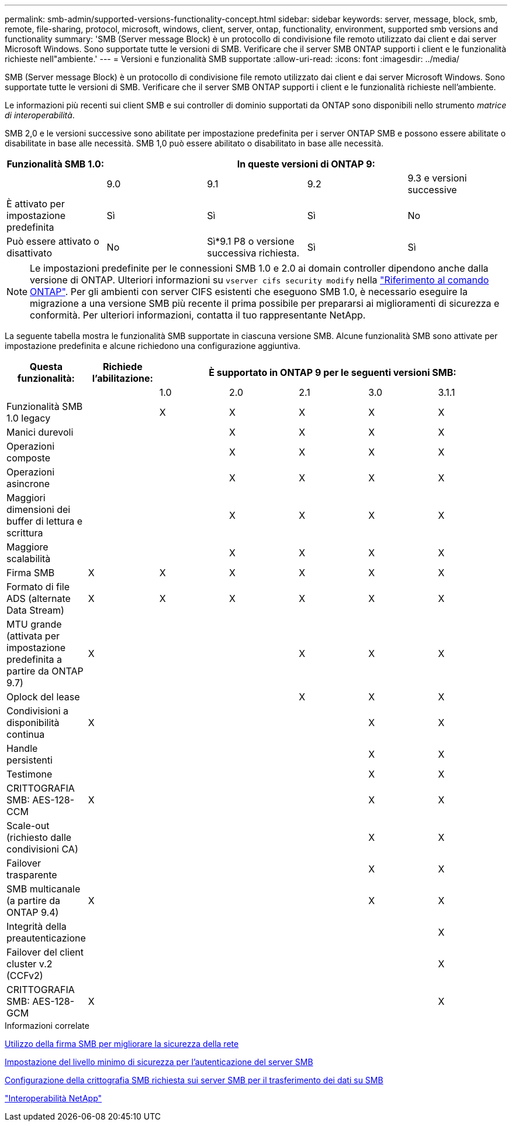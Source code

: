 ---
permalink: smb-admin/supported-versions-functionality-concept.html 
sidebar: sidebar 
keywords: server, message, block, smb, remote, file-sharing, protocol, microsoft, windows, client, server, ontap, functionality, environment, supported smb versions and functionality 
summary: 'SMB (Server message Block) è un protocollo di condivisione file remoto utilizzato dai client e dai server Microsoft Windows. Sono supportate tutte le versioni di SMB. Verificare che il server SMB ONTAP supporti i client e le funzionalità richieste nell"ambiente.' 
---
= Versioni e funzionalità SMB supportate
:allow-uri-read: 
:icons: font
:imagesdir: ../media/


[role="lead"]
SMB (Server message Block) è un protocollo di condivisione file remoto utilizzato dai client e dai server Microsoft Windows. Sono supportate tutte le versioni di SMB. Verificare che il server SMB ONTAP supporti i client e le funzionalità richieste nell'ambiente.

Le informazioni più recenti sui client SMB e sui controller di dominio supportati da ONTAP sono disponibili nello strumento _matrice di interoperabilità_.

SMB 2,0 e le versioni successive sono abilitate per impostazione predefinita per i server ONTAP SMB e possono essere abilitate o disabilitate in base alle necessità. SMB 1,0 può essere abilitato o disabilitato in base alle necessità.

|===
| Funzionalità SMB 1.0: 4+| In queste versioni di ONTAP 9: 


 a| 
 a| 
9.0
 a| 
9.1
 a| 
9.2
 a| 
9.3 e versioni successive



 a| 
È attivato per impostazione predefinita
 a| 
Sì
 a| 
Sì
 a| 
Sì
 a| 
No



 a| 
Può essere attivato o disattivato
 a| 
No
 a| 
Sì*9.1 P8 o versione successiva richiesta.
 a| 
Sì
 a| 
Sì

|===
[NOTE]
====
Le impostazioni predefinite per le connessioni SMB 1.0 e 2.0 ai domain controller dipendono anche dalla versione di ONTAP. Ulteriori informazioni su `vserver cifs security modify` nella link:https://docs.netapp.com/us-en/ontap-cli/vserver-cifs-security-modify.html["Riferimento al comando ONTAP"^]. Per gli ambienti con server CIFS esistenti che eseguono SMB 1.0, è necessario eseguire la migrazione a una versione SMB più recente il prima possibile per prepararsi ai miglioramenti di sicurezza e conformità. Per ulteriori informazioni, contatta il tuo rappresentante NetApp.

====
La seguente tabella mostra le funzionalità SMB supportate in ciascuna versione SMB. Alcune funzionalità SMB sono attivate per impostazione predefinita e alcune richiedono una configurazione aggiuntiva.

|===
| *Questa funzionalità:* | *Richiede l'abilitazione:* 5+| *È supportato in ONTAP 9 per le seguenti versioni SMB:* 


 a| 
 a| 
 a| 
1.0
 a| 
2.0
 a| 
2.1
 a| 
3.0
 a| 
3.1.1



 a| 
Funzionalità SMB 1.0 legacy
 a| 
 a| 
X
 a| 
X
 a| 
X
 a| 
X
 a| 
X



 a| 
Manici durevoli
 a| 
 a| 
 a| 
X
 a| 
X
 a| 
X
 a| 
X



 a| 
Operazioni composte
 a| 
 a| 
 a| 
X
 a| 
X
 a| 
X
 a| 
X



 a| 
Operazioni asincrone
 a| 
 a| 
 a| 
X
 a| 
X
 a| 
X
 a| 
X



 a| 
Maggiori dimensioni dei buffer di lettura e scrittura
 a| 
 a| 
 a| 
X
 a| 
X
 a| 
X
 a| 
X



 a| 
Maggiore scalabilità
 a| 
 a| 
 a| 
X
 a| 
X
 a| 
X
 a| 
X



 a| 
Firma SMB
 a| 
X
 a| 
X
 a| 
X
 a| 
X
 a| 
X
 a| 
X



 a| 
Formato di file ADS (alternate Data Stream)
 a| 
X
 a| 
X
 a| 
X
 a| 
X
 a| 
X
 a| 
X



 a| 
MTU grande (attivata per impostazione predefinita a partire da ONTAP 9.7)
 a| 
X
 a| 
 a| 
 a| 
X
 a| 
X
 a| 
X



 a| 
Oplock del lease
 a| 
 a| 
 a| 
 a| 
X
 a| 
X
 a| 
X



 a| 
Condivisioni a disponibilità continua
 a| 
X
 a| 
 a| 
 a| 
 a| 
X
 a| 
X



 a| 
Handle persistenti
 a| 
 a| 
 a| 
 a| 
 a| 
X
 a| 
X



 a| 
Testimone
 a| 
 a| 
 a| 
 a| 
 a| 
X
 a| 
X



 a| 
CRITTOGRAFIA SMB: AES-128-CCM
 a| 
X
 a| 
 a| 
 a| 
 a| 
X
 a| 
X



 a| 
Scale-out (richiesto dalle condivisioni CA)
 a| 
 a| 
 a| 
 a| 
 a| 
X
 a| 
X



 a| 
Failover trasparente
 a| 
 a| 
 a| 
 a| 
 a| 
X
 a| 
X



 a| 
SMB multicanale (a partire da ONTAP 9.4)
 a| 
X
 a| 
 a| 
 a| 
 a| 
X
 a| 
X



 a| 
Integrità della preautenticazione
 a| 
 a| 
 a| 
 a| 
 a| 
 a| 
X



 a| 
Failover del client cluster v.2 (CCFv2)
 a| 
 a| 
 a| 
 a| 
 a| 
 a| 
X



 a| 
CRITTOGRAFIA SMB: AES-128-GCM
 a| 
X
 a| 
 a| 
 a| 
 a| 
 a| 
X

|===
.Informazioni correlate
xref:signing-enhance-network-security-concept.adoc[Utilizzo della firma SMB per migliorare la sicurezza della rete]

xref:set-server-minimum-authentication-security-level-task.adoc[Impostazione del livello minimo di sicurezza per l'autenticazione del server SMB]

xref:configure-required-encryption-concept.adoc[Configurazione della crittografia SMB richiesta sui server SMB per il trasferimento dei dati su SMB]

https://mysupport.netapp.com/NOW/products/interoperability["Interoperabilità NetApp"^]
